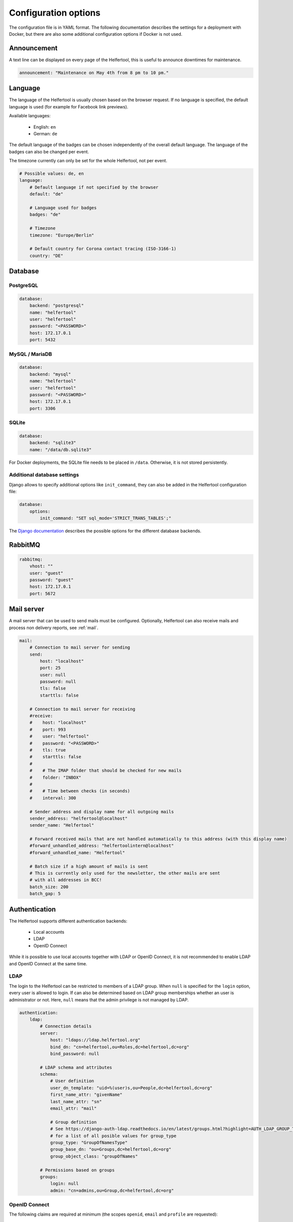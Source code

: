 .. _configuration:

=====================
Configuration options
=====================

The configuration file is in YAML format.
The following documentation describes the settings for a deployment with Docker, but there are also some additional configuration options if Docker is not used.

Announcement
------------

A text line can be displayed on every page of the Helfertool, this is useful to announce downtimes for maintenance.

.. code-block:: none

   announcement: "Maintenance on May 4th from 8 pm to 10 pm."


Language
--------

The language of the Helfertool is usually chosen based on the browser request.
If no language is specified, the default language is used (for example for Facebook link previews).

Available languages:

 * English: ``en``
 * German: ``de``

The default language of the badges can be chosen independently of the overall default language.
The language of the badges can also be changed per event.

The timezone currently can only be set for the whole Helfertool, not per event.

.. code-block:: none

   # Possible values: de, en
   language:
       # Default language if not specified by the browser
       default: "de"

       # Language used for badges
       badges: "de"

       # Timezone
       timezone: "Europe/Berlin"

       # Default country for Corona contact tracing (ISO-3166-1)
       country: "DE"

Database
--------

PostgreSQL
^^^^^^^^^^

.. code-block:: none

   database:
       backend: "postgresql"
       name: "helfertool"
       user: "helfertool"
       password: "<PASSWORD>"
       host: 172.17.0.1
       port: 5432

MySQL / MariaDB
^^^^^^^^^^^^^^^

.. code-block:: none

   database:
       backend: "mysql"
       name: "helfertool"
       user: "helfertool"
       password: "<PASSWORD>"
       host: 172.17.0.1
       port: 3306

SQLite
^^^^^^

.. code-block:: none

   database:
       backend: "sqlite3"
       name: "/data/db.sqlite3"

For Docker deployments, the SQLite file needs to be placed in ``/data``. Otherwise, it is not stored persistently.

Additional database settings
^^^^^^^^^^^^^^^^^^^^^^^^^^^^

Django allows to specify additional options like ``init_command``, they can also be added in the Helfertool configuration file:

.. code-block:: none

   database:
       options:
           init_command: "SET sql_mode='STRICT_TRANS_TABLES';"

The `Django documentation <https://docs.djangoproject.com/en/dev/ref/databases/>`_ describes the possible options for the different database backends.

RabbitMQ
--------

.. code-block:: none

   rabbitmq:
       vhost: ""
       user: "guest"
       password: "guest"
       host: 172.17.0.1
       port: 5672

Mail server
-----------

A mail server that can be used to send mails must be configured.
Optionally, Helfertool can also receive mails and process non delivery reports, see :ref:`mail`.

.. code-block:: none

   mail:
       # Connection to mail server for sending
       send:
           host: "localhost"
           port: 25
           user: null
           password: null
           tls: false
           starttls: false

       # Connection to mail server for receiving
       #receive:
       #    host: "localhost"
       #    port: 993
       #    user: "helfertool"
       #    password: "<PASSWORD>"
       #    tls: true
       #    starttls: false
       #
       #    # The IMAP folder that should be checked for new mails
       #    folder: "INBOX"
       #
       #    # Time between checks (in seconds)
       #    interval: 300

       # Sender address and display name for all outgoing mails
       sender_address: "helfertool@localhost"
       sender_name: "Helfertool"

       # Forward received mails that are not handled automatically to this address (with this display name)
       #forward_unhandled_address: "helfertoolintern@localhost"
       #forward_unhandled_name: "Helfertool"

       # Batch size if a high amount of mails is sent
       # This is currently only used for the newsletter, the other mails are sent
       # with all addresses in BCC!
       batch_size: 200
       batch_gap: 5

Authentication
--------------

The Helfertool supports different authentication backends:

 * Local accounts
 * LDAP
 * OpenID Connect

While it is possible to use local accounts together with LDAP or OpenID Connect, it is not recommended to enable LDAP and OpenID Connect at the same time.

LDAP
^^^^

The login to the Helfertool can be restricted to members of a LDAP group.
When ``null`` is specified for the ``login`` option, every user is allowed to login.
If can also be determined based on LDAP group memberships whether an user is administrator or not.
Here, ``null`` means that the admin privilege is not managed by LDAP.

.. code-block:: none

   authentication:
       ldap:
           # Connection details
           server:
               host: "ldaps://ldap.helfertool.org"
               bind_dn: "cn=helfertool,ou=Roles,dc=helfertool,dc=org"
               bind_password: null

           # LDAP schema and attributes
           schema:
               # User definition
               user_dn_template: "uid=%(user)s,ou=People,dc=helfertool,dc=org"
               first_name_attr: "givenName"
               last_name_attr: "sn"
               email_attr: "mail"

               # Group definition
               # See https://django-auth-ldap.readthedocs.io/en/latest/groups.html?highlight=AUTH_LDAP_GROUP_TYPE#types-of-groups
               # for a list of all posible values for group_type
               group_type: "GroupOfNamesType"
               group_base_dn: "ou=Groups,dc=helfertool,dc=org"
               group_object_class: "groupOfNames"

           # Permissions based on groups
           groups:
               login: null
               admin: "cn=admins,ou=Group,dc=helfertool,dc=org"

OpenID Connect
^^^^^^^^^^^^^^

The following claims are required at minimum (the scopes ``openid``, ``email`` and ``profile`` are requested):

 * ``email`` (needs to be unique as it is used as username internally)
 * ``given_name``
 * ``family_name``

The redirect URL for a deployment under ``app.helfertool.org`` whould be : ``https://app.helfertool.org/oidc/callback/`` (``/`` at the end is important).

It can be decided based on claims if an user is allowed to login and if an user is administator.
A claim can be directly compared, for example ``helfertool-login`` has to be ``true`` to allow an user to login.
Alternatively, the claim can be a list and a specific item needs to be in the list.
This can be used when group memberships or roles are written to a claim.

The claim names can be specified with `JMESPath <https://jmespath.org/>`_, so it is possible to configure plain claim names or have a more complex configuration.

If no ``login`` claims restriction is configured, every user is allowed to login.
If the ``admin`` configuration is not present, the admin privilege is not touched during the login and can be assigned manually.

.. warning::

   By default, the logout only ends the session in the Helfertool, not the session at the identity provider.
   A click on login usually logs the user in again without asking for a password.
   You should configure the logout URL as described below, but this depends on the used identity provider as it is not standardized.

.. code-block:: none

   authentication:
       # Get users over OpenID Connect
       oidc:
           # Name of the provider (only for login view)
           provider_name: "OpenID Connect"

           # Provider details
           provider:
               # Endpoint URLs
               authorization_endpoint: "https://auth.helfertool.org/auth/realms/test/protocol/openid-connect/auth"
               token_endpoint: "https://auth.helfertool.org/auth/realms/test/protocol/openid-connect/token"
               user_endpoint: "https://auth.helfertool.org/auth/realms/test/protocol/openid-connect/userinfo"

               # URI to get JWKS
               jwks_uri: "https://auth.helfertool.org/auth/realms/test/protocol/openid-connect/certs"

               # Client ID and secret
               client_id: "helfertool"
               client_secret: "<SECRET>"

               # Controls the session cookie SameSite attribute, forcing it to "Lax". This is necessary if your OIDC provider
               # resides on a different top level domain name than the Helfertool (error message: "Login failed")
               # Set it to true in this case.
               thirdparty_domain: false

               # It could happen that the user is disabled or claims change. So we can redirect the users from time to time
               # to the OIDC provider and validate if they are still allowed to login.
               # Time in minutes, set to 0 to disable it (Note: the idle timeout of the provider should be higher than this value)
               renew_check_interval: 15

               # If the session is only terminated in the application, the login via OIDC works again without asking for credentials.
               # Therefore, we can also trigger a logout at the OIDC provider.
               # The URL is less well specified and depends on the provider (here: Keycloak)
               logout:
                   endpoint: "https://auth.helfertool.org/auth/realms/test/protocol/openid-connect/logout"
                   redirect_parameter: "redirect_uri"

           # Permissions based on claims
           claims:
               # There are two types to handle claims
               # 1) direct: the claim is directly compared
               # 2) member: the claim is a list and it is checked if the specified value is included (useful for groups/roles)
               # The path is a JMESPath. Plain claim names like "roles" are also a valid JMESPath.
               login:
                   #compare: "direct"
                   #path: "helfertool_login"
                   #value: true
                   compare: "member"
                   path: "roles"
                   value: "helfertool_login"

               admin:
                   #compare: "direct"
                   #path: "helfertool_admin"
                   #value: true
                   compare: "member"
                   path: "roles"
                   value: "helfertool_admin"

.. note::
   JMESPath support was added in version 1.1. For version 1.0, the parameter ``path`` is called ``name`` and directly looked up in the claim.

You can use more complex JMESPath queries like this (it allows the login if the claim `custom-claim` is set to `value1` or `value2`):

.. code-block:: none

   login:
       compare: "direct"
       path: "\"custom-claim\" == 'value1' || \"custom-claim\" == 'value2'"
       value: True

Another pitfall are claims with dashes, the correct escaping looks like this:

.. code-block:: none

   admin:
       compare: "member"
       path: "\"custom-claim\""
       value: "admin"


Local users
^^^^^^^^^^^

When using local users together with LDAP and OpenID Connect, conflicting usernames need to be prevented.
This can be done by prepending a special character in front of local usernames (here: ``@``).

.. code-block:: none

   authentication:
       # Prepend character to all locally created users
       # This is useful if you have for example users from LDAP but also local
       # users. The additional character like '@' is used to prevent identical
       # user names for different users
       local_user_char: '@'

.. note::

   This setting is ignored by the ``createupseruser`` CLI command. The CLI should only be used to create the initial administrator.
   Further administrators should be added in the web interface.

Logging
-------

Error reporting
^^^^^^^^^^^^^^^

If an exception occurs, Django can send out a mail to notify the administrators.
Usually, this means that there is a bug in the Helfertool, a configuration error or some infrastructure issue.

.. code-block:: none

   logging:
       # Sent mails on internal server errors
       mails:
           - root@localhost

Syslog
^^^^^^

The application log can be sent out via syslog (see :ref:`logging` for available events).

When using the Docker container and `helfertoolctl`, the application log is written to the log directory ``/var/log/helfertool``.
The syslog forwarding can be used additionally.


.. code-block:: none

   logging:
       syslog:
           # Log level that will be sent to syslog: INFO, WARNING, ERROR
           level: 'INFO'

           # Server, port and protocol
           # UDP is recommended. With TCP, the syslog server needs to run and accept connections when the Helfertool is started.
           server: 'localhost'
           port: 514
           protocol: 'udp'

           # Syslog facility to use
           facility: 'local7'

.. _configuration-logging-database:

Database
^^^^^^^^

.. note::

   This feature is available since version 1.2.


The log entries, which belong to an event, are additionally stored in the database and can be viewed by event admins.
Other log entries like logins or password changes, which do not belong to a particular event,
are not stored in the database (see previous section for syslog and log files).

The stored log entries are deleted when an event is archived.

The database logging can be disabled:

.. code-block:: none

   # Store all event-related events in the database.
   # The log entries are only stored as long as the event exists and are deleted with the event.
   #database: true

Security settings
-----------------

.. warning::

   Never set ``debug`` to ``true`` in production!

.. code-block:: none

   security:
       # Do not activate debugging in productive environments!
       debug: false

       # Unique and secret key
       secret: "change_this_for_production"

       # URLs that are used for the software
       allowed_hosts:
       #    - "app.helfertool.org"
       #    - "www.app.helfertool.org"

       # Account lockout
       lockout:
           # Number of failed login attempts until lockout
           limit: 5

           # Lockout duration in minutes
           time: 10

       # Minimal password length (for local accounts)
       password_length: 12

.. _configuration-features:

Features
--------

.. note::

   These configuration options are available since version 1.2.

Helfertool features can be disabled globally which means that the feature cannot be enabled at all.

If a flag is changed to disabled, all events are modified automatically after a reload (note for custom installations: this requires Celery).
Enabling a feature does not change event settings.

.. code-block:: none

   features:
       # Collect mail addresses for newsletter.
       # This also disables the unsubscribe link. If the feature was used previously and is now disabled,
       # you should take care of the stored data (greetings from GDPR)
       newsletter: true
   
       # Further features
       badges: true
       gifts: true
       prerequisites: true
       inventory: true
       corona: true

Customization
-------------

.. code-block:: none

   customization:
       # Modify certain properties for the general helfertool to display
       display:
           # Maximum years of events to be displayed by default on the main page
           events_last_years: 2

       # Fuzzy search for helper names
       # Only available on PostgrSQL with pg_trgm extension, disabled automatically otherwise
       search:
           # Values between 0.2 (show more results) and 0.5 (show less results) seem to be reasonable.
           # The similarity threshold of 0.3 was selected based on a name database of ~4000 western
           # european names and the gut feel when a good match was actually found.
           similarity: 0.3

           # If PostgreSQL is used and pg_trgm is installed, the similarity search is automatically used.
           # If you do not want to have this, disable it here.
           disable_similarity: false

       # There are some external links that should/can be changed
       urls:
           # Imprint with contact details
           imprint: "https://app.helfertool.org/impressum/"

           # Privacy statement
           privacy: "https://app.helfertool.org/datenschutz/"

           # Link to documentation (usually no change necessary)
           docs: "https://docs.helfertool.org"

       # Contact address for support requests
       contact_address: "helfertool@localhost"

Badge settings
--------------

.. code-block:: none

   badges:
       # Alternative default template, path to tex file
       # Relative paths again are relative to the git directory
       template: "src/badges/latextemplate/badge.tex"

       # Maximum photo size in kb
       photo_max_size: 1000

       # Maximum number of copies for special badges
       special_badges_max: 50

       # Time until PDF file is deleted after it was created in minutes
       pdf_timeout: 30

       # Time until files are really deleted after cleanup was triggered
       # in minutes
       rm_delay: 2

Newsletter settings
-------------------

.. code-block:: none

   newsletter:
       # Newsletter subscriptions need to be confirmed with by clicking on a link.
       # This setting specifies how long the link is valid (days). Afterwards, the mail address is deleted.
       subscribe_deadline: 3

Additional settings without Docker
----------------------------------

If Docker is not used, some additional settings may be interesting:

.. code-block:: none

   # Location of uploaded files, static files and temporary files.
   # Relative paths are relative to the git directory, absolute paths
   # are also possible.
   files:
       static: "static"
       media: "media"
       tmp: "/tmp"

   security:
       # Application is behind additional/second proxy. In this case, the HTTP
       # header X-Forwarded-Host is used. Example: Apache > nginx > uwsgi
       behind_proxy: False

   badges:
       # Path to pdflatex binary
       pdflatex: "/usr/bin/pdflatex"
